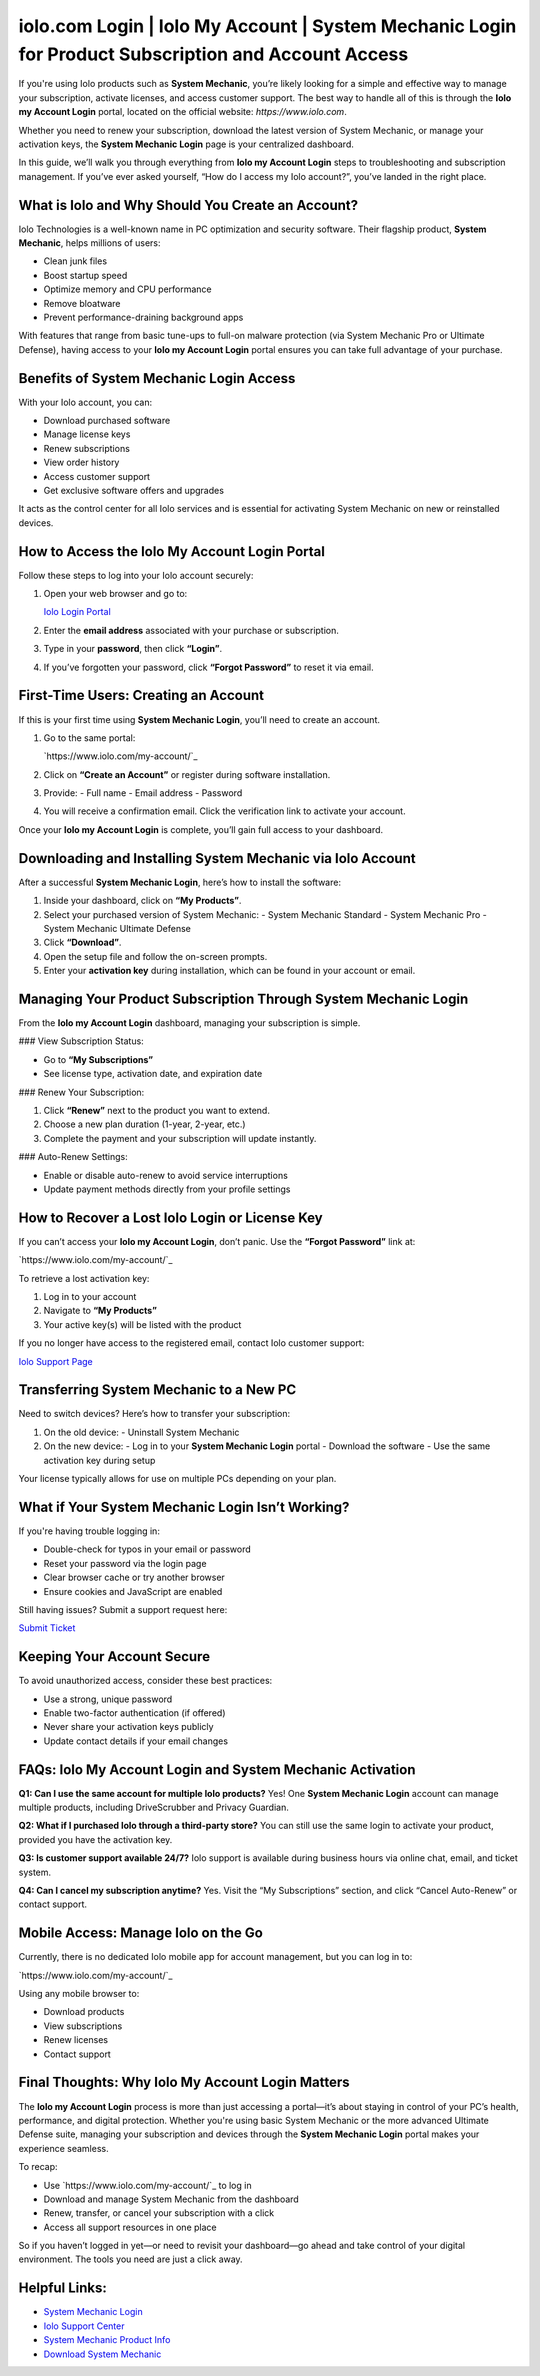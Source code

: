iolo.com Login | Iolo My Account | System Mechanic Login for Product Subscription and Account Access
=====================================================================================================

If you're using Iolo products such as **System Mechanic**, you’re likely looking for a simple and effective way to manage your subscription, activate licenses, and access customer support. The best way to handle all of this is through the **Iolo my Account Login** portal, located on the official website: `https://www.iolo.com`.

Whether you need to renew your subscription, download the latest version of System Mechanic, or manage your activation keys, the **System Mechanic Login** page is your centralized dashboard.

In this guide, we’ll walk you through everything from **Iolo my Account Login** steps to troubleshooting and subscription management. If you’ve ever asked yourself, “How do I access my Iolo account?”, you’ve landed in the right place.

What is Iolo and Why Should You Create an Account?
---------------------------------------------------

Iolo Technologies is a well-known name in PC optimization and security software. Their flagship product, **System Mechanic**, helps millions of users:

- Clean junk files
- Boost startup speed
- Optimize memory and CPU performance
- Remove bloatware
- Prevent performance-draining background apps

With features that range from basic tune-ups to full-on malware protection (via System Mechanic Pro or Ultimate Defense), having access to your **Iolo my Account Login** portal ensures you can take full advantage of your purchase.

Benefits of System Mechanic Login Access
-----------------------------------------

With your Iolo account, you can:

- Download purchased software
- Manage license keys
- Renew subscriptions
- View order history
- Access customer support
- Get exclusive software offers and upgrades

It acts as the control center for all Iolo services and is essential for activating System Mechanic on new or reinstalled devices.

How to Access the Iolo My Account Login Portal
-----------------------------------------------

Follow these steps to log into your Iolo account securely:

1. Open your web browser and go to:

   `Iolo Login Portal <https://www.iolo.com/my-account/>`_

2. Enter the **email address** associated with your purchase or subscription.

3. Type in your **password**, then click **“Login”**.

4. If you’ve forgotten your password, click **“Forgot Password”** to reset it via email.

First-Time Users: Creating an Account
--------------------------------------

If this is your first time using **System Mechanic Login**, you’ll need to create an account.

1. Go to the same portal:

   `https://www.iolo.com/my-account/`_

2. Click on **“Create an Account”** or register during software installation.

3. Provide:
   - Full name
   - Email address
   - Password

4. You will receive a confirmation email. Click the verification link to activate your account.

Once your **Iolo my Account Login** is complete, you’ll gain full access to your dashboard.

Downloading and Installing System Mechanic via Iolo Account
------------------------------------------------------------

After a successful **System Mechanic Login**, here’s how to install the software:

1. Inside your dashboard, click on **“My Products”**.

2. Select your purchased version of System Mechanic:
   - System Mechanic Standard
   - System Mechanic Pro
   - System Mechanic Ultimate Defense

3. Click **“Download”**.

4. Open the setup file and follow the on-screen prompts.

5. Enter your **activation key** during installation, which can be found in your account or email.

Managing Your Product Subscription Through System Mechanic Login
------------------------------------------------------------------

From the **Iolo my Account Login** dashboard, managing your subscription is simple.

### View Subscription Status:

- Go to **“My Subscriptions”**
- See license type, activation date, and expiration date

### Renew Your Subscription:

1. Click **“Renew”** next to the product you want to extend.
2. Choose a new plan duration (1-year, 2-year, etc.)
3. Complete the payment and your subscription will update instantly.

### Auto-Renew Settings:

- Enable or disable auto-renew to avoid service interruptions
- Update payment methods directly from your profile settings

How to Recover a Lost Iolo Login or License Key
------------------------------------------------

If you can’t access your **Iolo my Account Login**, don’t panic. Use the **“Forgot Password”** link at:

`https://www.iolo.com/my-account/`_

To retrieve a lost activation key:

1. Log in to your account
2. Navigate to **“My Products”**
3. Your active key(s) will be listed with the product

If you no longer have access to the registered email, contact Iolo customer support:

`Iolo Support Page <https://www.iolo.com/company/contact/>`_

Transferring System Mechanic to a New PC
----------------------------------------

Need to switch devices? Here’s how to transfer your subscription:

1. On the old device:
   - Uninstall System Mechanic
2. On the new device:
   - Log in to your **System Mechanic Login** portal
   - Download the software
   - Use the same activation key during setup

Your license typically allows for use on multiple PCs depending on your plan.

What if Your System Mechanic Login Isn’t Working?
--------------------------------------------------

If you're having trouble logging in:

- Double-check for typos in your email or password
- Reset your password via the login page
- Clear browser cache or try another browser
- Ensure cookies and JavaScript are enabled

Still having issues? Submit a support request here:

`Submit Ticket <https://www.iolo.com/support/>`_

Keeping Your Account Secure
----------------------------

To avoid unauthorized access, consider these best practices:

- Use a strong, unique password
- Enable two-factor authentication (if offered)
- Never share your activation keys publicly
- Update contact details if your email changes

FAQs: Iolo My Account Login and System Mechanic Activation
-----------------------------------------------------------

**Q1: Can I use the same account for multiple Iolo products?**  
Yes! One **System Mechanic Login** account can manage multiple products, including DriveScrubber and Privacy Guardian.

**Q2: What if I purchased Iolo through a third-party store?**  
You can still use the same login to activate your product, provided you have the activation key.

**Q3: Is customer support available 24/7?**  
Iolo support is available during business hours via online chat, email, and ticket system.

**Q4: Can I cancel my subscription anytime?**  
Yes. Visit the “My Subscriptions” section, and click “Cancel Auto-Renew” or contact support.

Mobile Access: Manage Iolo on the Go
-------------------------------------

Currently, there is no dedicated Iolo mobile app for account management, but you can log in to:

`https://www.iolo.com/my-account/`_

Using any mobile browser to:

- Download products
- View subscriptions
- Renew licenses
- Contact support

Final Thoughts: Why Iolo My Account Login Matters
---------------------------------------------------

The **Iolo my Account Login** process is more than just accessing a portal—it’s about staying in control of your PC’s health, performance, and digital protection. Whether you're using basic System Mechanic or the more advanced Ultimate Defense suite, managing your subscription and devices through the **System Mechanic Login** portal makes your experience seamless.

To recap:

- Use `https://www.iolo.com/my-account/`_ to log in
- Download and manage System Mechanic from the dashboard
- Renew, transfer, or cancel your subscription with a click
- Access all support resources in one place

So if you haven’t logged in yet—or need to revisit your dashboard—go ahead and take control of your digital environment. The tools you need are just a click away.

Helpful Links:
--------------

- `System Mechanic Login <https://www.iolo.com/my-account/>`_
- `Iolo Support Center <https://www.iolo.com/company/contact/>`_
- `System Mechanic Product Info <https://www.iolo.com/products/system-mechanic/>`_
- `Download System Mechanic <https://www.iolo.com/downloads/>`_